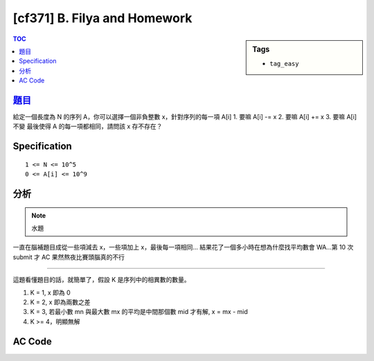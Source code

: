#####################################
[cf371] B. Filya and Homework
#####################################

.. sidebar:: Tags

    - ``tag_easy``

.. contents:: TOC
    :depth: 2

******************************************************
`題目 <http://codeforces.com/contest/714/problem/B>`_
******************************************************

給定一個長度為 N 的序列 A，你可以選擇一個非負整數 x，針對序列的每一項 A[i]
1. 要嘛 A[i] -= x
2. 要嘛 A[i] += x
3. 要嘛 A[i] 不變
最後使得 A 的每一項都相同，請問該 x 存不存在？

************************
Specification
************************

::

    1 <= N <= 10^5
    0 <= A[i] <= 10^9

************************
分析
************************

.. note:: 水題

一直在腦補題目成從一些項減去 x，一些項加上 x，最後每一項相同…
結果花了一個多小時在想為什麼找平均數會 WA…第 10 次 submit 才 AC
果然熬夜比賽頭腦真的不行

---------------

這題看懂題目的話，就簡單了，假設 K 是序列中的相異數的數量。

1. K = 1, x 即為 0
2. K = 2, x 即為兩數之差
3. K = 3, 若最小數 mn 與最大數 mx 的平均是中間那個數 mid 才有解, x = mx - mid
4. K >= 4，明顯無解

************************
AC Code
************************

.. code-block:: cpp
    :linenos:

    #include <bits/stdc++.h>
    using namespace std;

    typedef long long ll;

    int main() {
        ios::sync_with_stdio(false);
        cin.tie(0);

        int N;
        cin >> N;
        vector<ll> A(N, 0ll);
        for (int i = 0; i < N; i++)
            cin >> A[i];

        sort(A.begin(), A.end());
        int len = unique(A.begin(), A.end()) - A.begin();

        if (len <= 2) {
            cout << "YES" << endl;
            return 0;
        }

        if (len >= 4) {
            cout << "NO" << endl;
            return 0;
        }

        if (A[1] - A[0] == A[2] - A[1]) {
            cout << "YES" << endl;
            return 0;
        }

        cout << "NO" << endl;

        return 0;
    }
